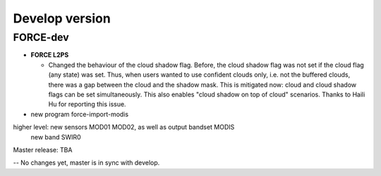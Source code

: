 .. _vdev:

Develop version
===============

FORCE-dev
---------

* **FORCE L2PS**

  * Changed the behaviour of the cloud shadow flag.
    Before, the cloud shadow flag was not set if the cloud flag (any state) was set.
    Thus, when users wanted to use confident clouds only, i.e. not the buffered clouds, 
    there was a gap between the cloud and the shadow mask.
    This is mitigated now: cloud and cloud shadow flags can be set simultaneously. 
    This also enables "cloud shadow on top of cloud" scenarios.
    Thanks to Haili Hu for reporting this issue.

* new program force-import-modis

higher level: new sensors MOD01 MOD02, as well as output bandset MODIS
              new band SWIR0


Master release: TBA

-- No changes yet, master is in sync with develop.
